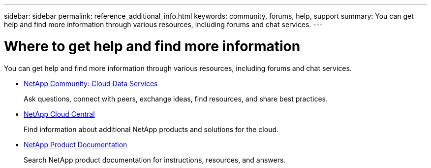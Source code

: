---
sidebar: sidebar
permalink: reference_additional_info.html
keywords: community, forums, help, support
summary: You can get help and find more information through various resources, including forums and chat services.
---

= Where to get help and find more information
:hardbreaks:
:nofooter:
:icons: font
:linkattrs:
:imagesdir: ./media/

[.lead]
You can get help and find more information through various resources, including forums and chat services.

//* https://cloudsync.netapp.com/docs/[Cloud Tiering APIs^]
//+
//View information about Cloud Tiering APIs.

* https://community.netapp.com/t5/Cloud-Data-Services/ct-p/CDS[NetApp Community: Cloud Data Services^]
+
Ask questions, connect with peers, exchange ideas, find resources, and share best practices.

//* Chat services
//+
//Use a direct chat service to get product assistance. The chat icon is available in the lower right of the Cloud Tiering interface:
//+
//image:screenshot_chat_icon.gif[This screenshot shows the chat icon which is available in the lower right of the interface.]

* http://cloud.netapp.com/[NetApp Cloud Central^]
+
Find information about additional NetApp products and solutions for the cloud.

* http://docs.netapp.com[NetApp Product Documentation]
+
Search NetApp product documentation for instructions, resources, and answers.
